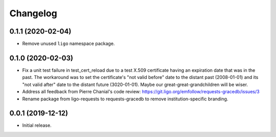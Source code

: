 Changelog
=========

0.1.1 (2020-02-04)
------------------

-   Remove unused ``ligo`` namespace package.

0.1.0 (2020-02-03)
------------------

-   Fix a unit test failure in test_cert_reload due to a test X.509 certificate
    having an expiration date that was in the past. The workaround was to set
    the certificate's "not valid before" date to the distant past (2008-01-01)
    and its "not valid after" date to the distant future (3020-01-01). Maybe
    our great-great-grandchildren will be wiser.

-   Address all feedback from Pierre Chanial's code review:
    https://git.ligo.org/emfollow/requests-gracedb/issues/3

-   Rename package from ligo-requests to requests-gracedb to remove
    institution-specific branding.

0.0.1 (2019-12-12)
------------------

-   Initial release.
